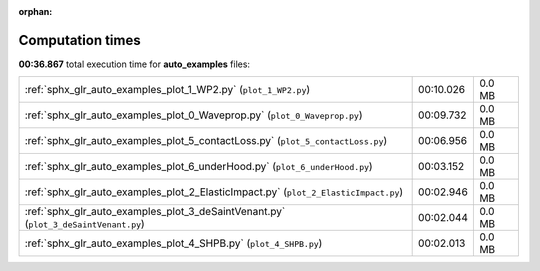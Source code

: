 
:orphan:

.. _sphx_glr_auto_examples_sg_execution_times:

Computation times
=================
**00:36.867** total execution time for **auto_examples** files:

+-------------------------------------------------------------------------------------+-----------+--------+
| :ref:`sphx_glr_auto_examples_plot_1_WP2.py` (``plot_1_WP2.py``)                     | 00:10.026 | 0.0 MB |
+-------------------------------------------------------------------------------------+-----------+--------+
| :ref:`sphx_glr_auto_examples_plot_0_Waveprop.py` (``plot_0_Waveprop.py``)           | 00:09.732 | 0.0 MB |
+-------------------------------------------------------------------------------------+-----------+--------+
| :ref:`sphx_glr_auto_examples_plot_5_contactLoss.py` (``plot_5_contactLoss.py``)     | 00:06.956 | 0.0 MB |
+-------------------------------------------------------------------------------------+-----------+--------+
| :ref:`sphx_glr_auto_examples_plot_6_underHood.py` (``plot_6_underHood.py``)         | 00:03.152 | 0.0 MB |
+-------------------------------------------------------------------------------------+-----------+--------+
| :ref:`sphx_glr_auto_examples_plot_2_ElasticImpact.py` (``plot_2_ElasticImpact.py``) | 00:02.946 | 0.0 MB |
+-------------------------------------------------------------------------------------+-----------+--------+
| :ref:`sphx_glr_auto_examples_plot_3_deSaintVenant.py` (``plot_3_deSaintVenant.py``) | 00:02.044 | 0.0 MB |
+-------------------------------------------------------------------------------------+-----------+--------+
| :ref:`sphx_glr_auto_examples_plot_4_SHPB.py` (``plot_4_SHPB.py``)                   | 00:02.013 | 0.0 MB |
+-------------------------------------------------------------------------------------+-----------+--------+
